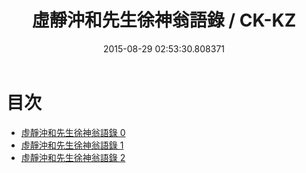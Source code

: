 #+TITLE: 虛靜沖和先生徐神翁語錄 / CK-KZ

#+DATE: 2015-08-29 02:53:30.808371
* 目次
 - [[file:KR5g0060_000.txt][虛靜沖和先生徐神翁語錄 0]]
 - [[file:KR5g0060_001.txt][虛靜沖和先生徐神翁語錄 1]]
 - [[file:KR5g0060_002.txt][虛靜沖和先生徐神翁語錄 2]]
